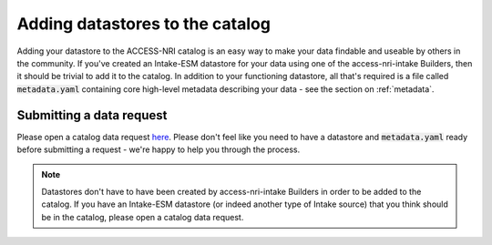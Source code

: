 .. _adding:

Adding datastores to the catalog
================================

Adding your datastore to the ACCESS-NRI catalog is an easy way to make your data findable and useable by others 
in the community. If you've created an Intake-ESM datastore for your data using one of the access-nri-intake 
Builders, then it should be trivial to add it to the catalog. In addition to your functioning datastore, all that's 
required is a file called :code:`metadata.yaml` containing core high-level metadata describing your data - see the 
section on :ref:`metadata`.

Submitting a data request
^^^^^^^^^^^^^^^^^^^^^^^^^

Please open a catalog data request `here <https://github.com/ACCESS-NRI/access-nri-intake-catalog/issues/new/choose>`_. 
Please don't feel like you need to have a datastore and :code:`metadata.yaml` ready before submitting a request - 
we're happy to help you through the process.

.. note::
   Datastores don't have to have been created by access-nri-intake Builders in order to be added to the 
   catalog. If you have an Intake-ESM datastore (or indeed another type of Intake source) that you think should be in the 
   catalog, please open a catalog data request.
